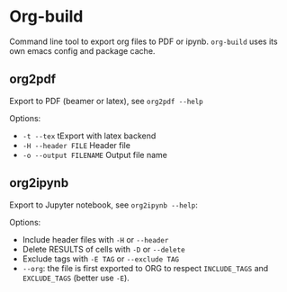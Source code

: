 * Org-build

Command line tool to export org files to PDF or ipynb.
=org-build= uses its own emacs config and package cache.

** org2pdf
Export to PDF  (beamer or latex), see =org2pdf --help=

Options:
- =-t --tex= tExport with latex backend
- =-H --header FILE= Header file
- =-o --output FILENAME= Output file name

** org2ipynb
Export to Jupyter notebook, see =org2ipynb --help=:

Options:
- Include header files with =-H= or =--header=
- Delete RESULTS of cells with =-D= or =--delete=
- Exclude tags with  =-E TAG= or =--exclude TAG=
- =--org=:  the file is first exported to ORG to respect =INCLUDE_TAGS= and =EXCLUDE_TAGS= (better use =-E=).

